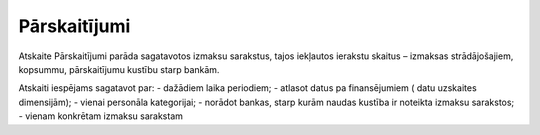 .. parskaitijumi

==============
Pārskaitījumi
==============

Atskaite Pārskaitījumi parāda sagatavotos izmaksu sarakstus, tajos iekļautos ierakstu skaitus – izmaksas strādājošajiem, kopsummu, pārskaitījumu kustību starp bankām.

Atskaiti iespējams sagatavot par:
- dažādiem laika periodiem;
- atlasot datus pa finansējumiem ( datu uzskaites dimensijām);
- vienai personāla kategorijai;
- norādot bankas, starp kurām naudas kustība ir noteikta izmaksu sarakstos;
- vienam konkrētam izmaksu sarakstam

